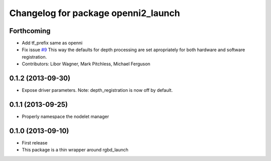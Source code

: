 ^^^^^^^^^^^^^^^^^^^^^^^^^^^^^^^^^^^^
Changelog for package openni2_launch
^^^^^^^^^^^^^^^^^^^^^^^^^^^^^^^^^^^^

Forthcoming
-----------
* Add tf_prefix same as openni
* Fix issue `#9 <https://github.com/ros-drivers/openni2_launch/issues/9>`_
  This way the defaults for depth processing are set apropriately for both
  hardware and software registration.
* Contributors: Libor Wagner, Mark Pitchless, Michael Ferguson

0.1.2 (2013-09-30)
------------------
* Expose driver parameters. Note: depth_registration is now off by default.

0.1.1 (2013-09-25)
------------------
* Properly namespace the nodelet manager

0.1.0 (2013-09-10)
------------------
* First release
* This package is a thin wrapper around rgbd_launch

